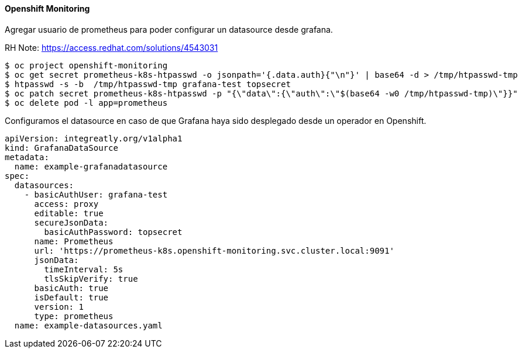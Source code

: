 ==== Openshift Monitoring

Agregar usuario de prometheus para poder configurar un datasource desde grafana.

RH Note: https://access.redhat.com/solutions/4543031

----
$ oc project openshift-monitoring
$ oc get secret prometheus-k8s-htpasswd -o jsonpath='{.data.auth}{"\n"}' | base64 -d > /tmp/htpasswd-tmp
$ htpasswd -s -b  /tmp/htpasswd-tmp grafana-test topsecret
$ oc patch secret prometheus-k8s-htpasswd -p "{\"data\":{\"auth\":\"$(base64 -w0 /tmp/htpasswd-tmp)\"}}"
$ oc delete pod -l app=prometheus
----

Configuramos el datasource en caso de que Grafana haya sido desplegado desde un operador en Openshift.

----
apiVersion: integreatly.org/v1alpha1
kind: GrafanaDataSource
metadata:
  name: example-grafanadatasource
spec:
  datasources:
    - basicAuthUser: grafana-test
      access: proxy
      editable: true
      secureJsonData:
        basicAuthPassword: topsecret
      name: Prometheus
      url: 'https://prometheus-k8s.openshift-monitoring.svc.cluster.local:9091'
      jsonData:
        timeInterval: 5s
        tlsSkipVerify: true
      basicAuth: true
      isDefault: true
      version: 1
      type: prometheus
  name: example-datasources.yaml
----